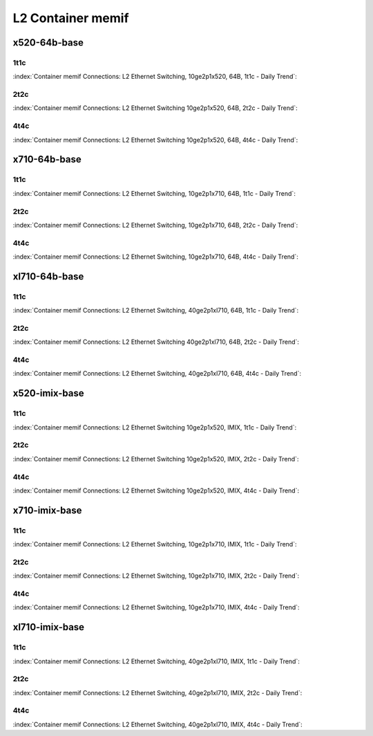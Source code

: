 L2 Container memif
==================

x520-64b-base
-------------

1t1c
````

:index:`Container memif Connections: L2 Ethernet Switching, 10ge2p1x520, 64B, 1t1c - Daily Trend`:

.. raw:: html

    <iframe width="1100" height="800" frameborder="0" scrolling="no" src="../_static/vpp/cpta-container-memif-l2-1t1c-x520-1.html"></iframe><p><br><br></p>

2t2c
````

:index:`Container memif Connections: L2 Ethernet Switching 10ge2p1x520, 64B, 2t2c - Daily Trend`:

.. raw:: html

    <iframe width="1100" height="800" frameborder="0" scrolling="no" src="../_static/vpp/cpta-container-memif-l2-2t2c-x520-1.html"></iframe><p><br><br></p>

4t4c
````

:index:`Container memif Connections: L2 Ethernet Switching 10ge2p1x520, 64B, 4t4c - Daily Trend`:

.. raw:: html

    <iframe width="1100" height="800" frameborder="0" scrolling="no" src="../_static/vpp/cpta-container-memif-l2-4t4c-x520-1.html"></iframe><p><br><br></p>

x710-64b-base
-------------

1t1c
````

:index:`Container memif Connections: L2 Ethernet Switching, 10ge2p1x710, 64B, 1t1c - Daily Trend`:

.. raw:: html

    <iframe width="1100" height="800" frameborder="0" scrolling="no" src="../_static/vpp/cpta-container-memif-l2-1t1c-x710-1.html"></iframe><p><br><br></p>

2t2c
````

:index:`Container memif Connections: L2 Ethernet Switching, 10ge2p1x710, 64B, 2t2c - Daily Trend`:

.. raw:: html

    <iframe width="1100" height="800" frameborder="0" scrolling="no" src="../_static/vpp/cpta-container-memif-l2-2t2c-x710-1.html"></iframe><p><br><br></p>

4t4c
````

:index:`Container memif Connections: L2 Ethernet Switching, 10ge2p1x710, 64B, 4t4c - Daily Trend`:

.. raw:: html

    <iframe width="1100" height="800" frameborder="0" scrolling="no" src="../_static/vpp/cpta-container-memif-l2-4t4c-x710-1.html"></iframe><p><br><br></p>

xl710-64b-base
--------------

1t1c
````

:index:`Container memif Connections: L2 Ethernet Switching, 40ge2p1xl710, 64B, 1t1c - Daily Trend`:

.. raw:: html

    <iframe width="1100" height="800" frameborder="0" scrolling="no" src="../_static/vpp/cpta-container-memif-l2-1t1c-xl710-1.html"></iframe><p><br><br></p>

2t2c
````

:index:`Container memif Connections: L2 Ethernet Switching 40ge2p1xl710, 64B, 2t2c - Daily Trend`:

.. raw:: html

    <iframe width="1100" height="800" frameborder="0" scrolling="no" src="../_static/vpp/cpta-container-memif-l2-2t2c-xl710-1.html"></iframe><p><br><br></p>

4t4c
````

:index:`Container memif Connections: L2 Ethernet Switching, 40ge2p1xl710, 64B, 4t4c - Daily Trend`:

.. raw:: html

    <iframe width="1100" height="800" frameborder="0" scrolling="no" src="../_static/vpp/cpta-container-memif-l2-4t4c-xl710-1.html"></iframe><p><br><br></p>

x520-imix-base
--------------

1t1c
````

:index:`Container memif Connections: L2 Ethernet Switching 10ge2p1x520, IMIX, 1t1c - Daily Trend`:

.. raw:: html

    <iframe width="1100" height="800" frameborder="0" scrolling="no" src="../_static/vpp/cpta-container-memif-imix-l2-1t1c-x520-1.html"></iframe><p><br><br></p>

2t2c
````

:index:`Container memif Connections: L2 Ethernet Switching 10ge2p1x520, IMIX, 2t2c - Daily Trend`:

.. raw:: html

    <iframe width="1100" height="800" frameborder="0" scrolling="no" src="../_static/vpp/cpta-container-memif-imix-l2-2t2c-x520-1.html"></iframe><p><br><br></p>

4t4c
````

:index:`Container memif Connections: L2 Ethernet Switching 10ge2p1x520, IMIX, 4t4c - Daily Trend`:

.. raw:: html

    <iframe width="1100" height="800" frameborder="0" scrolling="no" src="../_static/vpp/cpta-container-memif-imix-l2-4t4c-x520-1.html"></iframe><p><br><br></p>

x710-imix-base
--------------

1t1c
````

:index:`Container memif Connections: L2 Ethernet Switching, 10ge2p1x710, IMIX, 1t1c - Daily Trend`:

.. raw:: html

    <iframe width="1100" height="800" frameborder="0" scrolling="no" src="../_static/vpp/cpta-container-memif-imix-l2-1t1c-x710-1.html"></iframe><p><br><br></p>

2t2c
````

:index:`Container memif Connections: L2 Ethernet Switching, 10ge2p1x710, IMIX, 2t2c - Daily Trend`:

.. raw:: html

    <iframe width="1100" height="800" frameborder="0" scrolling="no" src="../_static/vpp/cpta-container-memif-imix-l2-2t2c-x710-1.html"></iframe><p><br><br></p>

4t4c
````

:index:`Container memif Connections: L2 Ethernet Switching, 10ge2p1x710, IMIX, 4t4c - Daily Trend`:

.. raw:: html

    <iframe width="1100" height="800" frameborder="0" scrolling="no" src="../_static/vpp/cpta-container-memif-imix-l2-4t4c-x710-1.html"></iframe><p><br><br></p>

xl710-imix-base
---------------

1t1c
````

:index:`Container memif Connections: L2 Ethernet Switching, 40ge2p1xl710, IMIX, 1t1c - Daily Trend`:

.. raw:: html

    <iframe width="1100" height="800" frameborder="0" scrolling="no" src="../_static/vpp/cpta-container-memif-imix-l2-1t1c-xl710-1.html"></iframe><p><br><br></p>

2t2c
````

:index:`Container memif Connections: L2 Ethernet Switching, 40ge2p1xl710, IMIX, 2t2c - Daily Trend`:

.. raw:: html

    <iframe width="1100" height="800" frameborder="0" scrolling="no" src="../_static/vpp/cpta-container-memif-imix-l2-2t2c-xl710-1.html"></iframe><p><br><br></p>

4t4c
````

:index:`Container memif Connections: L2 Ethernet Switching, 40ge2p1xl710, IMIX, 4t4c - Daily Trend`:

.. raw:: html

    <iframe width="1100" height="800" frameborder="0" scrolling="no" src="../_static/vpp/cpta-container-memif-imix-l2-4t4c-xl710-1.html"></iframe><p><br><br></p>

